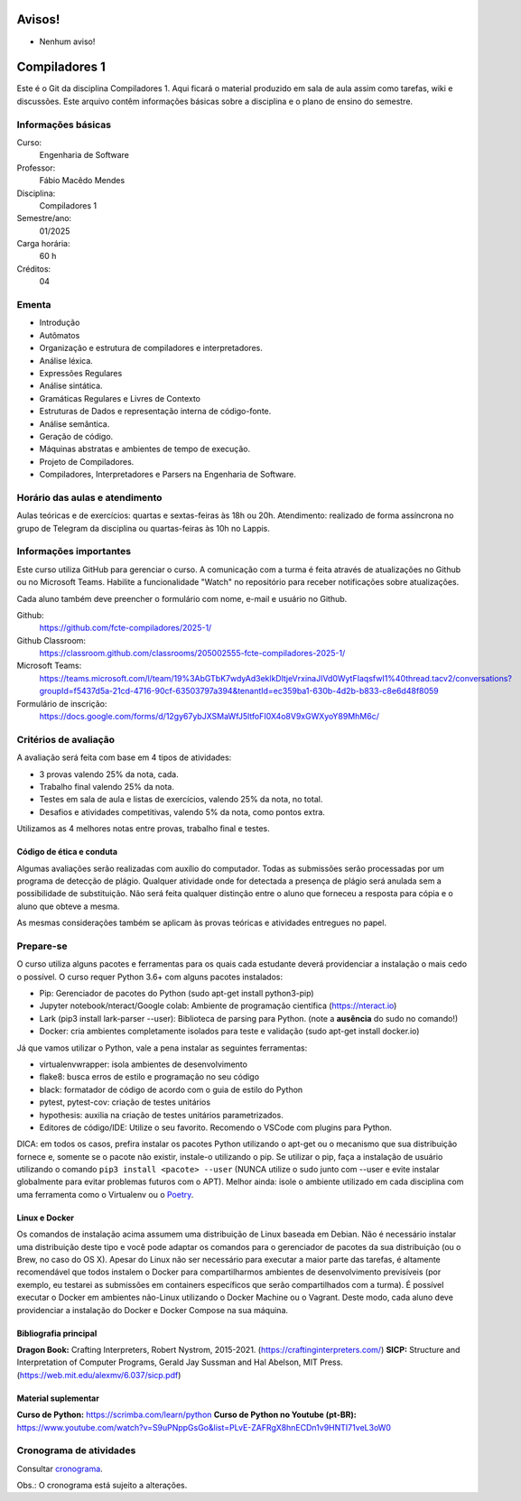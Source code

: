 =======
Avisos!
=======

* Nenhum aviso!


==============
Compiladores 1
==============

Este é o Git da disciplina Compiladores 1. Aqui ficará o material produzido em sala de aula 
assim como tarefas, wiki e discussões. Este arquivo contêm informações básicas sobre a disciplina e o 
plano de ensino do semestre.


Informações básicas
===================

Curso: 
    Engenharia de Software
Professor: 
    Fábio Macêdo Mendes
Disciplina: 
    Compiladores 1
Semestre/ano: 
    01/2025
Carga horária: 
    60 h
Créditos: 
    04


Ementa
======

* Introdução
* Autômatos
* Organização e estrutura de compiladores e interpretadores.
* Análise léxica.
* Expressões Regulares
* Análise sintática.
* Gramáticas Regulares e Livres de Contexto
* Estruturas de Dados e representação interna de código-fonte.
* Análise semântica.
* Geração de código.
* Máquinas abstratas e ambientes de tempo de execução.
* Projeto de Compiladores.
* Compiladores, Interpretadores e Parsers na Engenharia de Software.


Horário das aulas e atendimento
===============================

Aulas teóricas e de exercícios: quartas e sextas-feiras às 18h ou 20h.
Atendimento: realizado de forma assíncrona no grupo de Telegram da disciplina ou quartas-feiras às 10h no Lappis.


Informações importantes
========================

Este curso utiliza GitHub para gerenciar o curso. A comunicação com a 
turma é feita através de atualizações no Github ou no Microsoft Teams. 
Habilite a funcionalidade "Watch" no repositório para receber notificações sobre atualizações.

Cada aluno também deve preencher o formulário com nome, e-mail e usuário no Github.

Github:
    https://github.com/fcte-compiladores/2025-1/

Github Classroom:
    https://classroom.github.com/classrooms/205002555-fcte-compiladores-2025-1/

Microsoft Teams:
    https://teams.microsoft.com/l/team/19%3AbGTbK7wdyAd3eklkDltjeVrxinaJIVd0WytFIaqsfwI1%40thread.tacv2/conversations?groupId=f5437d5a-21cd-4716-90cf-63503797a394&tenantId=ec359ba1-630b-4d2b-b833-c8e6d48f8059

Formulário de inscrição:
    https://docs.google.com/forms/d/12gy67ybJXSMaWfJ5ltfoFI0X4o8V9xGWXyoY89MhM6c/


Critérios de avaliação
======================

A avaliação será feita com base em 4 tipos de atividades:

* 3 provas valendo 25% da nota, cada.
* Trabalho final valendo 25% da nota.
* Testes em sala de aula e listas de exercícios, valendo 25% da nota, no total.
* Desafios e atividades competitivas, valendo 5% da nota, como pontos extra.

Utilizamos as 4 melhores notas entre provas, trabalho final e testes.


Código de ética e conduta
-------------------------

Algumas avaliações serão realizadas com auxílio do computador. Todas as submissões 
serão processadas por um programa de detecção de plágio. Qualquer atividade onde for detectada a presença de 
plágio será anulada sem a possibilidade de substituição. Não será feita qualquer distinção entre o aluno que 
forneceu a resposta para cópia e o aluno que obteve a mesma.

As mesmas considerações também se aplicam às provas teóricas e atividades entregues no papel.


Prepare-se
==========

O curso utiliza alguns pacotes e ferramentas para os quais cada estudante deverá providenciar a instalação o mais 
cedo o possível. O curso requer Python 3.6+ com alguns pacotes instalados:

* Pip: Gerenciador de pacotes do Python (sudo apt-get install python3-pip)
* Jupyter notebook/nteract/Google colab: Ambiente de programação científica (https://nteract.io)
* Lark (pip3 install lark-parser --user): Biblioteca de parsing para Python. (note a **ausência** do sudo no comando!)
* Docker: cria ambientes completamente isolados para teste e validação (sudo apt-get install docker.io)

Já que vamos utilizar o Python, vale a pena instalar as seguintes ferramentas:

* virtualenvwrapper: isola ambientes de desenvolvimento
* flake8: busca erros de estilo e programação no seu código
* black: formatador de código de acordo com o guia de estilo do Python
* pytest, pytest-cov: criação de testes unitários
* hypothesis: auxilia na criação de testes unitários parametrizados.
* Editores de código/IDE: Utilize o seu favorito. Recomendo o VSCode com plugins para Python.
  
DICA: em todos os casos, prefira instalar os pacotes Python utilizando o apt-get
ou o mecanismo que sua distribuição fornece e, somente se o pacote não existir, 
instale-o utilizando o pip. Se utilizar o pip, faça a instalação de usuário 
utilizando o comando ``pip3 install <pacote> --user`` (NUNCA utilize o sudo 
junto com --user e evite instalar globalmente para evitar problemas futuros com 
o APT). Melhor ainda: isole o ambiente utilizado em cada disciplina com uma 
ferramenta como o Virtualenv ou o Poetry_.

.. _Poetry: https://poetry.eustace.io


Linux e Docker
--------------

Os comandos de instalação acima assumem uma distribuição de Linux baseada em 
Debian. Não é necessário instalar uma distribuição deste tipo e você pode 
adaptar os comandos para o gerenciador de pacotes da sua distribuição (ou o 
Brew, no caso do OS X). Apesar do Linux não ser necessário para executar a maior 
parte das tarefas, é altamente recomendável que todos instalem o Docker para 
compartilharmos ambientes de desenvolvimento previsíveis (por exemplo, eu 
testarei as submissões em containers específicos que serão compartilhados com 
a turma). É possível executar o Docker em ambientes não-Linux utilizando o 
Docker Machine ou o Vagrant. Deste modo, cada aluno deve providenciar a 
instalação do Docker e Docker Compose na sua máquina.


Bibliografia principal
----------------------

**Dragon Book:** Crafting Interpreters, Robert Nystrom, 2015-2021. (https://craftinginterpreters.com/)
**SICP:** Structure and Interpretation of Computer Programs, Gerald Jay Sussman and Hal Abelson, MIT Press. (https://web.mit.edu/alexmv/6.037/sicp.pdf)


Material suplementar
--------------------

**Curso de Python:** https://scrimba.com/learn/python
**Curso de Python no Youtube (pt-BR):** https://www.youtube.com/watch?v=S9uPNppGsGo&list=PLvE-ZAFRgX8hnECDn1v9HNTI71veL3oW0


Cronograma de atividades
========================

Consultar `cronograma <CRONOGRAMA.rst>`_.

Obs.: O cronograma está sujeito a alterações.
